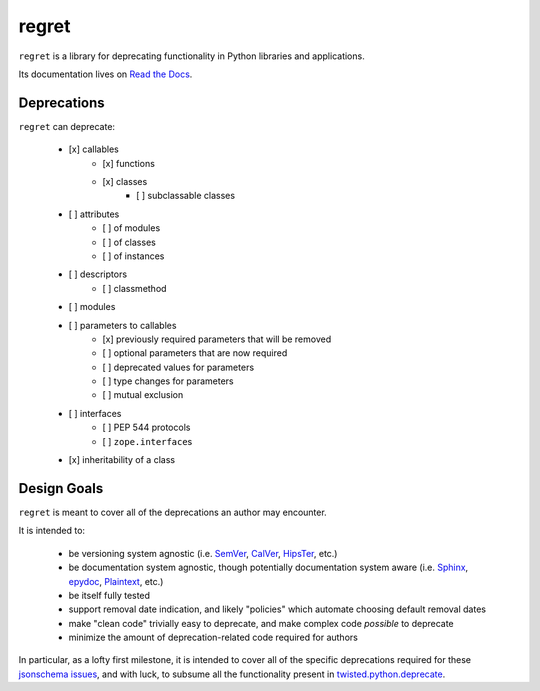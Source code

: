 ======
regret
======

|PyPI| |Pythons| |CI| |Codecov| |ReadTheDocs|

.. |PyPI| image:: https://img.shields.io/pypi/v/regret.svg
  :alt: PyPI version
  :target: https://pypi.org/project/regret/

.. |Pythons| image:: https://img.shields.io/pypi/pyversions/regret.svg
  :alt: Supported Python versions
  :target: https://pypi.org/project/regret/

.. |CI| image:: https://github.com/Julian/regret/workflows/CI/badge.svg
  :alt: Build status
  :target: https://github.com/Julian/regret/actions?query=workflow%3ACI

.. |Codecov| image:: https://codecov.io/gh/Julian/regret/branch/master/graph/badge.svg
  :alt: Codecov Code coverage
  :target: https://codecov.io/gh/Julian/regret

.. |ReadTheDocs| image:: https://readthedocs.org/projects/regret/badge/?version=stable&style=flat
  :alt: ReadTheDocs status
  :target: https://regret.readthedocs.io/en/stable/

``regret`` is a library for deprecating functionality in Python
libraries and applications.

Its documentation lives on `Read the Docs
<https://regret.readthedocs.io/en/stable/>`_.


Deprecations
------------

``regret`` can deprecate:

    - [x] callables
        - [x] functions
        - [x] classes
            - [ ] subclassable classes
    - [ ] attributes
        - [ ] of modules
        - [ ] of classes
        - [ ] of instances
    - [ ] descriptors
        - [ ] classmethod
    - [ ] modules
    - [ ] parameters to callables
        - [x] previously required parameters that will be removed
        - [ ] optional parameters that are now required
        - [ ] deprecated values for parameters
        - [ ] type changes for parameters
        - [ ] mutual exclusion
    - [ ] interfaces
        - [ ] PEP 544 protocols
        - [ ] ``zope.interface``\s
    - [x] inheritability of a class


Design Goals
------------

``regret`` is meant to cover all of the deprecations an author may encounter.

It is intended to:

    * be versioning system agnostic (i.e. `SemVer
      <https://semver.org/>`_, `CalVer <https://calver.org/>`_, `HipsTer
      <https://en.wikipedia.org/wiki/Hipster_(contemporary_subculture)>`_,
      etc.)

    * be documentation system agnostic, though potentially documentation
      system aware (i.e. `Sphinx <https://www.sphinx-doc.org>`_,
      `epydoc <https://en.wikipedia.org/wiki/Epydoc>`_, `Plaintext
      <https://lmgtfy.com/?q=use+sphinx>`_, etc.)

    * be itself fully tested

    * support removal date indication, and likely "policies" which automate
      choosing default removal dates

    * make "clean code" trivially easy to deprecate, and make complex
      code *possible* to deprecate

    * minimize the amount of deprecation-related code required for authors

In particular, as a lofty first milestone, it is intended to cover all
of the specific deprecations required for these `jsonschema issues
<https://github.com/Julian/jsonschema/issues?utf8=%E2%9C%93&q=label%3A%22Pending+Deprecation%22>`_,
and with luck, to subsume all the functionality present in
`twisted.python.deprecate <https://twistedmatrix.com/documents/current/api/twisted.python.deprecate.html>`_.
